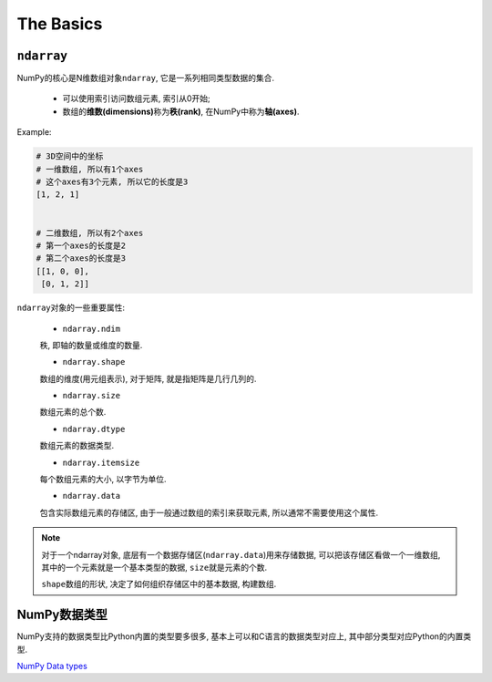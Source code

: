 The Basics
==========

``ndarray``
-----------

NumPy的核心是N维数组对象\ ``ndarray``\ , 它是一系列相同类型数据的集合.

    * 可以使用索引访问数组元素, 索引从0开始;
    * 数组的\ **维数(dimensions)**\ 称为\ **秩(rank)**\ , 在NumPy中称为\ **轴(axes)**\ .

Example:

.. code-block:: python

    # 3D空间中的坐标
    # 一维数组, 所以有1个axes
    # 这个axes有3个元素, 所以它的长度是3
    [1, 2, 1]


    # 二维数组, 所以有2个axes
    # 第一个axes的长度是2
    # 第二个axes的长度是3
    [[1, 0, 0],
     [0, 1, 2]]


``ndarray``\ 对象的一些重要属性:

    * ``ndarray.ndim``

    秩, 即轴的数量或维度的数量.

    * ``ndarray.shape``

    数组的维度(用元组表示), 对于矩阵, 就是指矩阵是几行几列的.

    * ``ndarray.size``

    数组元素的总个数.

    * ``ndarray.dtype``

    数组元素的数据类型.

    * ``ndarray.itemsize``

    每个数组元素的大小, 以字节为单位.

    * ``ndarray.data``

    包含实际数组元素的存储区, 由于一般通过数组的索引来获取元素, 所以通常不需要使用这个属性.

.. note::

    对于一个ndarray对象, 底层有一个数据存储区(``ndarray.data``)用来存储数据, 可以把该存储区看做一个一维数组, 其中的一个元素就是一个基本类型的数据, ``size``\ 就是元素的个数.

    ``shape``\ 数组的形状, 决定了如何组织存储区中的基本数据, 构建数组.


NumPy数据类型
-------------

NumPy支持的数据类型比Python内置的类型要多很多, 基本上可以和C语言的数据类型对应上, 其中部分类型对应Python的内置类型.

`NumPy Data types <https://numpy.org/doc/1.19/user/basics.types.html>`_
